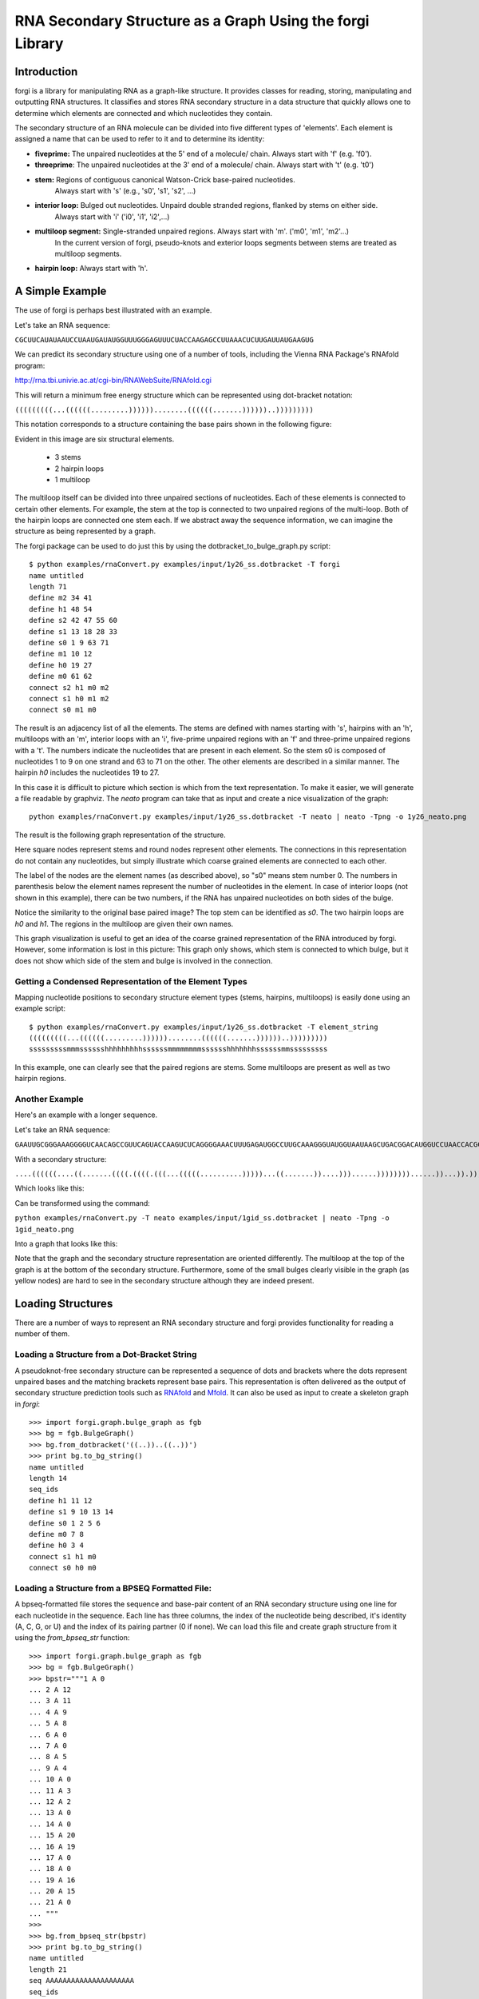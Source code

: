 .. _forgi_graph_tutorial:

RNA Secondary Structure as a Graph Using the forgi Library
==========================================================

Introduction
------------

forgi is a library for manipulating RNA as a graph-like
structure. It provides classes for reading, storing, manipulating and
outputting RNA structures. It classifies and stores RNA secondary
structure in a data structure that quickly allows one to determine
which elements are connected and which nucleotides they contain.

The secondary structure of an RNA molecule can be divided into
five different types of 'elements'. Each element is assigned a name that
can be used to refer to it and to determine its identity:

* **fiveprime:** The unpaired nucleotides at the 5' end of a molecule/ chain. Always start with 'f' (e.g. 'f0').
* **threeprime**: The unpaired nucleotides at the 3' end of a molecule/ chain. Always start with 't' (e.g. 't0')
* **stem:** Regions of contiguous canonical Watson-Crick base-paired nucleotides.
            Always start with 's' (e.g., 's0', 's1', 's2', ...)
* **interior loop:** Bulged out nucleotides. Unpaird double stranded regions, flanked by stems on either side.
                     Always start with 'i' ('i0', 'i1', 'i2',...)
* **multiloop segment:** Single-stranded unpaired regions. Always start with 'm'. ('m0', 'm1', 'm2'...)
                      In the current version of forgi, pseudo-knots and exterior loops segments between stems are treated as multiloop segments.
* **hairpin loop:** Always start with 'h'.

A Simple Example
----------------

The use of forgi is perhaps best illustrated with an
example.


Let's take an RNA sequence:

``CGCUUCAUAUAAUCCUAAUGAUAUGGUUUGGGAGUUUCUACCAAGAGCCUUAAACUCUUGAUUAUGAAGUG``

We can predict its secondary structure using one of a number of tools,
including the Vienna RNA Package's RNAfold program:

http://rna.tbi.univie.ac.at/cgi-bin/RNAWebSuite/RNAfold.cgi

This will return a minimum free energy structure which can be represented using
dot-bracket notation:

``(((((((((...((((((.........))))))........((((((.......))))))..)))))))))``

This notation corresponds to a structure containing the base pairs shown in the
following figure:

.. image:: 1y26_ss.png
    :width: 260
    :height: 260
    :align: center


Evident in this image are six structural elements.

 * 3 stems
 * 2 hairpin loops
 * 1 multiloop

The multiloop itself can be divided into three unpaired sections of
nucleotides. Each of these elements is connected to certain other elements. For
example, the stem at the top is connected to two unpaired regions of the
multi-loop. Both of the hairpin loops are connected one stem each. If we
abstract away the sequence information, we can imagine the structure as being
represented by a graph.

The forgi package can be used to do just this by using the
dotbracket_to_bulge_graph.py script::

    $ python examples/rnaConvert.py examples/input/1y26_ss.dotbracket -T forgi
    name untitled
    length 71
    define m2 34 41
    define h1 48 54
    define s2 42 47 55 60
    define s1 13 18 28 33
    define s0 1 9 63 71
    define m1 10 12
    define h0 19 27
    define m0 61 62
    connect s2 h1 m0 m2
    connect s1 h0 m1 m2
    connect s0 m1 m0


The result is an adjacency list of all the elements. The stems are defined with
names starting with 's', hairpins with an 'h', multiloops with an 'm', interior
loops with an 'i', five-prime unpaired regions with an 'f' and three-prime
unpaired regions with a 't'. The numbers indicate the nucleotides that are
present in each element. So the stem s0 is composed of nucleotides 1 to 9 on
one strand and 63 to 71 on the other. The other elements are described in a
similar manner. The hairpin *h0* includes the nucleotides 19 to 27.

In this case it is difficult to picture which section is which from the text
representation. To make it easier, we will generate a file
readable by graphviz. The *neato* program can take that as input and create a
nice visualization of the graph::

    python examples/rnaConvert.py examples/input/1y26_ss.dotbracket -T neato | neato -Tpng -o 1y26_neato.png

The result is the following graph representation of the structure.

.. image:: 1y26_neato.png
    :width: 200
    :height: 200
    :align: center

Here square nodes represent stems and round nodes represent other elements.
The connections in this representation do not contain any nucleotides,
but simply illustrate which coarse grained elements are connected to each other.

The label of the nodes are the element names (as described above), so "s0" means stem number 0.
The numbers in parenthesis below the element names represent the number of nucleotides in the element.
In case of interior loops (not shown in this example), there can be two numbers, if the RNA has
unpaired nucleotides on both sides of the bulge.

Notice the similarity to the original base paired image? The top stem can be
identified as *s0*. The two hairpin loops are *h0* and *h1*. The regions in the
multiloop are given their own names.

This graph visualization is useful to get an idea of the coarse grained representation
of the RNA introduced by forgi. However, some information is lost in this picture:
This graph only shows, which stem is connected to which bulge, but it does not show which
side of the stem and bulge is involved in the connection.

Getting a Condensed Representation of the Element Types
^^^^^^^^^^^^^^^^^^^^^^^^^^^^^^^^^^^^^^^^^^^^^^^^^^^^^^^

Mapping nucleotide positions to secondary structure element types (stems,
hairpins, multiloops) is easily done using an example script::

    $ python examples/rnaConvert.py examples/input/1y26_ss.dotbracket -T element_string
    (((((((((...((((((.........))))))........((((((.......))))))..)))))))))
    sssssssssmmmsssssshhhhhhhhhssssssmmmmmmmmsssssshhhhhhhssssssmmsssssssss

In this example, one can clearly see that the paired regions are stems. Some
multiloops are present as well as two hairpin regions.

Another Example
^^^^^^^^^^^^^^^
Here's an example with a longer sequence.


Let's take an RNA sequence:

``GAAUUGCGGGAAAGGGGUCAACAGCCGUUCAGUACCAAGUCUCAGGGGAAACUUUGAGAUGGCCUUGCAAAGGGUAUGGUAAUAAGCUGACGGACAUGGUCCUAACCACGCAGCCAAGUCCUAAGUCAACAGAUCUUCUGUUGAUAUGGAUGCAGUUC``

With a secondary structure:

``....((((((....((.......((((.((((.(((...(((((..........)))))...((.......))....)))......))))))))......))...)).))))......(((....((((((((...))))))))...)))........``

Which looks like this:

.. image:: 1gid_ss.png
    :width: 360
    :height: 360
    :align: center

Can be transformed using the command:

``python examples/rnaConvert.py -T neato examples/input/1gid_ss.dotbracket | neato -Tpng -o 1gid_neato.png``

Into a graph that looks like this:

.. image:: 1gid_neato.png
    :width: 500
    :height: 500
    :align: center

Note that the graph and the secondary structure representation are oriented
differently. The multiloop at the top of the graph is at the bottom of the
secondary structure. Furthermore, some of the small bulges clearly visible in
the graph (as yellow nodes) are hard to see in the secondary structure although
they are indeed present.

Loading Structures
------------------

There are a number of ways to represent an RNA secondary structure and forgi
provides functionality for reading a number of them.

Loading a Structure from a Dot-Bracket String
^^^^^^^^^^^^^^^^^^^^^^^^^^^^^^^^^^^^^^^^^^^^^

A pseudoknot-free secondary structure can be represented a sequence of dots and
brackets where the dots represent unpaired bases and the matching brackets
represent base pairs. This representation is often delivered as the output of
secondary structure prediction tools such as `RNAfold`_ and `Mfold`_. It can
also be used as input to create a skeleton graph in `forgi`::

    >>> import forgi.graph.bulge_graph as fgb
    >>> bg = fgb.BulgeGraph()
    >>> bg.from_dotbracket('((..))..((..))')
    >>> print bg.to_bg_string()
    name untitled
    length 14
    seq_ids
    define h1 11 12
    define s1 9 10 13 14
    define s0 1 2 5 6
    define m0 7 8
    define h0 3 4
    connect s1 h1 m0
    connect s0 h0 m0

.. _RNAfold: http://rna.tbi.univie.ac.at/cgi-bin/RNAfold.cgi
.. _mFold: http://mfold.rna.albany.edu/?q=mfold

Loading a Structure from a BPSEQ Formatted File:
^^^^^^^^^^^^^^^^^^^^^^^^^^^^^^^^^^^^^^^^^^^^^^^^

A bpseq-formatted file stores the sequence and base-pair content of an RNA
secondary structure using one line for each nucleotide in the sequence. Each
line has three columns, the index of the nucleotide being described, it's
identity (A, C, G, or U) and the index of its pairing partner (0 if none). We
can load this file and create graph structure from it using the
`from_bpseq_str` function::

    >>> import forgi.graph.bulge_graph as fgb
    >>> bg = fgb.BulgeGraph()
    >>> bpstr="""1 A 0
    ... 2 A 12
    ... 3 A 11
    ... 4 A 9
    ... 5 A 8
    ... 6 A 0
    ... 7 A 0
    ... 8 A 5
    ... 9 A 4
    ... 10 A 0
    ... 11 A 3
    ... 12 A 2
    ... 13 A 0
    ... 14 A 0
    ... 15 A 20
    ... 16 A 19
    ... 17 A 0
    ... 18 A 0
    ... 19 A 16
    ... 20 A 15
    ... 21 A 0
    ... """
    >>>
    >>> bg.from_bpseq_str(bpstr)
    >>> print bg.to_bg_string()
    name untitled
    length 21
    seq AAAAAAAAAAAAAAAAAAAAA
    seq_ids
    define f1 1 1
    define i0 10 10
    define h1 17 18
    define s2 15 16 19 20
    define s1 4 5 8 9
    define s0 2 3 11 12
    define t1 21 21
    define h0 6 7
    define m0 13 14
    connect s2 h1 m0 t1
    connect s1 i0 h0
    connect s0 f1 m0 i0

Loading a Structure from a Fasta File
^^^^^^^^^^^^^^^^^^^^^^^^^^^^^^^^^^^^^

A fasta file containing an id, a sequence and a secondary structure in
dot-bracket notation can be used to create a BulgeGraph structure::

    >>> import forgi.graph.bulge_graph as fgb
    >>> bg = fgb.from_fasta_text(""">blah
    ... AAAACCGGGCCUUUUACCCCAAAUUGGAA
    ... ((((..(((..)))..))))...((..))
    ... """)
    >>> print bg.to_bg_string()
    name blah
    length 29
    seq AAAACCGGGCCUUUUACCCCAAAUUGGAA
    seq_ids
    define s0 1 4 17 20
    define i0 5 6 15 16
    define s1 7 9 12 14
    define h0 10 11
    define m0 21 23
    define s2 24 25 28 29
    define h1 26 27
    connect s2 h1 m0
    connect s1 i0 h0
    connect s0 i0 m0

Querying the Secondary Structure
--------------------------------

Finding the Partner of a Base Pair
^^^^^^^^^^^^^^^^^^^^^^^^^^^^^^^^^^

Consider the situation where we have a secondary structure and we want to know
the base-pairing partner of nucleotide *n*. This is easily done with forgi::

    >>> import forgi.graph.bulge_graph as cgb
    >>> bg = cgb.BulgeGraph()
    >>> bg.from_dotbracket('(((((((((...((((((.........))))))........((((((.......))))))..)))))))))')
    >>> bg.pairing_partner(1)
    71
    >>> bg.pairing_partner(13)
    33

Extracting a Pair Table
^^^^^^^^^^^^^^^^^^^^^^^

We can obtain a pair table describing the pairing pattern of the nucleotides in
this molecule. The first element of the pair table always contains the number
of nucleotides in the secondary structure. Every subsequent element **i**
either contains the number 0, indicating the nucleotide **i** is unpaired or an
integer **j** which is the pairing partner of **i**::

    >>> import forgi.graph.bulge_graph as cgb
    >>> bg = cgb.BulgeGraph()
    >>> bg.from_dotbracket('(((((((((...((((((.........))))))........((((((.......))))))..)))))))))')
    >>> bg.to_pair_table()
    [71, 71, 70, 69, 68, 67, 66, 65, 64, 63, 0, 0, 0, 33, 32, 31, 30, 29, 28, 0, 0, 0, 0, 0, 0, 0, 0, 0, 18, 17, 16, 15, 14, 13, 0, 0, 0, 0, 0, 0, 0, 0, 60, 59, 58, 57, 56, 55, 0, 0, 0, 0, 0, 0, 0, 47, 46, 45, 44, 43, 42, 0, 0, 9, 8, 7, 6, 5, 4, 3, 2, 1]


Getting the Name of an Element from the Residue Number
^^^^^^^^^^^^^^^^^^^^^^^^^^^^^^^^^^^^^^^^^^^^^^^^^^^^^^

Various applictions of ``forgi`` require knowledge of the internal name
of a particular element. As these names are generated by ``forgi`` itself, it's
useful to be to retrieve the name of an element given the number of a
residue which is part of it. To demonstrate how to do this we will first need
to load a secondary structure::

    >>> import forgi.graph.bulge_graph as fgb
    >>> bg = fgb.BulgeGraph(dotbracket_str='((..))..((..))')
    >>> print bg.to_bg_string()
    name untitled
    length 14
    seq_ids
    define s0 1 2 5 6
    define h0 3 4
    define m0 7 8
    define s1 9 10 13 14
    define h1 11 12
    connect s1 h1 m0
    connect s0 h0 m0

Then we can simply query for the element name based on the residue number::

    >>> bg.get_node_from_residue_num(1)
    's0'
    >>> bg.get_node_from_residue_num(3)
    'h0'
    >>> bg.get_node_from_residue_num(9)
    's1'

This can then be used to in other applications such as :ref:`loop-dimensions`,
:ref:`dissolving-stems`, :ref:`iloop-iterating`, etc...


Finding the Length of the Longest Stem
~~~~~~~~~~~~~~~~~~~~~~~~~~~~~~~~~~~~~~

For whatever reason, one may be interested in finding out how long the longest
stem in a secondary structure is. Initially, one may assume that this can
easily be done by searching for the longest string of '(' or ')' in the
dot-bracket file. Unfortunately, structures with an interior loop which has an
unpaired base on only one strand will lead to an erronous result in this
example. The decomposition provided by forgi will, however, take this into
account in enumerating the structural elements. It then becomes a matter of
iterating over the stems and checking their lengths::

    bg = cgb.BulgeGraph()
    bg.from_dotbracket(brackets)
    biggest_stem = (-1, 'x')
    for s in bg.stem_iterator():
        if bg.stem_length(s) > biggest_stem[0]:
            biggest_stem = (bg.stem_length(s), s)

This is best illustrated with two examples::

    echo '..((((..))))..' | python examples/longest_stem.py -
    4
    echo '..((((..).)))..' | python examples/longest_stem.py -
    3

In the first case, the longest stem is the only stem. In the second case, what
appears to be one large stem of length 4, is actually two stems of length 1 and
3.


Getting the Sequence of an Element and its Neighbors
^^^^^^^^^^^^^^^^^^^^^^^^^^^^^^^^^^^^^^^^^^^^^^^^^^^^

Suppose we want to find out not only the sequence of an element, but also the
elements that surround it? This is easily done using the
`get_flanking_sequence` function. To illustrate, let's create a graph from a
fasta representation::

    import forgi.graph.bulge_graph as fgb

    bg = fgb.BulgeGraph()

    fa = """>blah
    AAAACCGGGCCUUUUACCCCAAAUUGGAA
    ((((..(((..)))..))))...((..))
    """
    bg.from_fasta(fa)

From the structure, we can see that there are two hairpins (`h0` and `h1`), one
interior loop (`i0`) and one multiloop (`m0`). We can get the sequence for `h0`
and it's neighboring node (`s0`) like so::

    >>> bg.get_flanking_sequence('h0')
    'GGGCCUUU'

The same can be done for the multiloop (`m0`)::

    >>> bg.get_flanking_sequence('m0')
    'CCCCAAAUU'

The interior loop is a little more tricky because it is double stranded. From
the interior loop, we need to pass in a parameter indicating which side we want
(0 or 1). The 0'th strand corresponds to the one with the lower numbered
nucleotides, whereas the 1'st strand is the other. The default is the 0'th
strand::

    >>> bg.get_flanking_sequence('i0')
    'AAAACCGGG'
    >>> bg.get_flanking_sequence('i0', side=1)
    'UUUUACCCC'

.. _loop-dimensions:

Retrieving the Dimensions of a Loop
^^^^^^^^^^^^^^^^^^^^^^^^^^^^^^^^^^^

Each loop can be said to have a size or dimension. For interior loops, the
dimensions take the form of a tuple and indicate how many unpaired nucleotides
are on each side. For multiloops each segment is represented individually and
thus should have only one dimension (how many unpaired nucleotides are in that
segment), but in order to maintain consistency with interior loops, we make it
a tuple by attaching 1000 as the second value::

    import forgi.graph.bulge_graph as fgb
    >>>
    >>> bg = fgb.BulgeGraph(dotbracket_str='((.(.))..((..)))')
    >>> bg.get_bulge_dimensions('i0')
    (1, 0)
    >>> bg.get_bulge_dimensions('m0')
    (0, 1000)
    >>> bg.get_bulge_dimensions('m1')
    (0, 1000)
    >>> bg.get_bulge_dimensions('m2')
    (2, 1000)

.. _dissolving-stems:

Dissolving Stems
^^^^^^^^^^^^^^^^

To remove a stem from the skeleton graph, use the ``dissolve_stem()`` member
function. This will remove the base pairs that were part of the stem and merge
them with the adjacent unpaired regions::

    >>> import forgi.graph.bulge_graph as fgb
    >>> bg = fgb.BulgeGraph(dotbracket_str='((..))..((..))')
    >>> bg.dissolve_stem('s0')
    >>> print bg.to_dotbracket_string()
    ........((..))
    >>> bg.dissolve_stem('s1')
    >>> print bg.to_dotbracket_string()
    ..............

Finding Out Which Side of a Stem a Loop Is On
^^^^^^^^^^^^^^^^^^^^^^^^^^^^^^^^^^^^^^^^^^^^^

If one imagines a stem as having a direction where its start is the position of
the lowest numbered nucleotide within it, then a loop adjacent to the stem will
be on one side of it. Which side it's on can be elucidated using the
``get_sides`` function::

    >>> import forgi.graph.bulge_graph as fgb
    >>> bg = fgb.BulgeGraph(dotbracket_str="..((..((..))..))..")
    >>> bg.get_sides('s0', 'i0')
    (1, 0)
    >>> bg.get_sides('s1', 'i0')
    (0, 1)

The result shows that the loop `i0` is on side 1 of stem `s0` and side 0 of
stem `s1`. If `bg.get_sides(s,b)` return a tuple `(sb, se)`, where the nucleotides
in `bg.coords[sb]` are on the side of the loop.

Iteration
---------

forgi provides iterators for the various elements, and base pairing in the structure.

.. _iloop-iterating:

Iterating Over the Nucleotides of an Interior Loop
^^^^^^^^^^^^^^^^^^^^^^^^^^^^^^^^^^^^^^^^^^^^^^^^^^

Imagine that we have a model of an RNA structure, and we want to list all of
the nucleotides which are in interior loop regions. This is can be done by
combining an iterator which yields all of the interior loops and another
iterator which iterates over the nucleotides within a particular element::

    >>> import sys
    >>> import forgi.graph.bulge_graph as cgb
    >>> bg = cgb.BulgeGraph()
    >>> bg.from_dotbracket("((..((..))..))..((..((..))..))")
    >>> for iloop in bg.iloop_iterator():
    ...     for rn in bg.define_residue_num_iterator(iloop):
    ...             sys.stdout.write(str(rn) + " ")
    ...
    10 11 12 13 2 3 4 5 26 27 28 29 18 19 20 21

Iterating Over The List of Elements
^^^^^^^^^^^^^^^^^^^^^^^^^^^^^^^^^^^

** Stems **

To iterate over each stem in the structure, use the `stem_iterator()` function::

    >>> import forgi.graph.bulge_graph as fgb
    >>> bg = fgb.BulgeGraph(dotbracket_str='((..((..))..))..((..((..))...)).')
    >>> print list(bg.stem_iterator())
    ['s3', 's2', 's1', 's0']


** Interior Loops **

To iterate over each interior loop in the structures, use the `iloop_iterator()`::

    >>> print list(bg.iloop_iterator())
    ['i1', 'i0']

** Others **

For multiloops, hairpin loops, fiveprime regions and threeprimes regions  use
`mloop_iterator()`, `hloop_iterator()`, `floop_iterator` and `tloop_iterator`,
respectively::

    >>> print list(bg.mloop_iterator())
    ['m0']
    >>> print list(bg.hloop_iterator())
    ['h1', 'h0']
    >>> print list(bg.floop_iterator())
    []
    >>> print list(bg.tloop_iterator())
    ['t1']

Notice that `floop_iterator()` doesn't yield any values. This is because there
is no 3' unpaired region in this structure.

Graph Functions
---------------

Finding the Minimum Spanning Tree of a Graph
^^^^^^^^^^^^^^^^^^^^^^^^^^^^^^^^^^^^^^^^^^^^

Can we create a subgraph such that all stems are connected and no cycles
remain? Recall that cycles only occur in multiloop sections (junctions). Can we
return a representation of the structure such that all stems are connected with
the least number of nucleotides between them? If interior loops and multiloop
segements were considered edges, then this would be the equivalent of a minimum
spanning tree. Since they are nodes, then the result is not a minimum spanning
tree but simply a representation of the secondary structure with broken
multiloops.

As an example, consider the following structure:

.. image:: mst_init.png
    :width: 200
    :align: center

.. python examples/graph_to_neato.py -c "((..((.)).(.).))" | neato -Tpng -o doc/mst_init.png

To break the cycle, we would like to remove the segment 'm0'. This is easily
done using the `get_mst()` function of the `BulgeGraph` data structure::

    >>> import forgi.graph.bulge_graph as fgb
    >>> bg = fgb.BulgeGraph(dotbracket_str="((..((.)).(.).))")
    >>> bg.get_mst()
    set(['s2', 's1', 's0', 'm1', 'm2'])

The result contains all the nodes except the ones removed to break the cycles.
The implementation uses a slightly modified version of Kruskal's algorithm.

Traversing the Graph
^^^^^^^^^^^^^^^^^^^^

We can traverse all of the loops in a graph in breadth-first manner using the
`traverse_graph` function::

    >>> import forgi.graph.bulge_graph as fgb
    >>> bg = fgb.BulgeGraph(dotbracket_str='(.(.(.(.).(.).).(.).))')
    >>> bg.traverse_graph()
    [('s0', 'i0', 's1'), ('s1', 'm1', 's5'), ('s5', 'm4', 's2'), ('s2', 'm3', 's4'), ('s4', 'm5', 's3')]

Starting with the first stem, *s0*, we visit each loop that connects it to
another stem and return all the visited loops as a list of tuples. Each tuple
has the following three elements: (from_stem, loop, to_stem).

Finding the elements which form the multiloops of a structure
^^^^^^^^^^^^^^^^^^^^^^^^^^^^^^^^^^^^^^^^^^^^^^^^^^^^^^^^^^^^^

The `find_multiloop_loops()` function returns a list of sets where each set
contains the elements that are part of a particular junction.


.. image:: find_loops.png
    :width: 290
    :align: center

.. python examples/graph_to_neato.py -c "(.(.(.(.).(.).).(.).))" | neato -Tpng -o doc/mst_init.png

Example::

    >>> import forgi.graph.bulge_graph as fgb
    >>> bg = fgb.BulgeGraph(dotbracket_str='(.(.(.(.).(.).).(.).))')
    >>> print bg.find_multiloop_loops()
    [set(['s3', 's2', 's4', 'm5', 'm3', 'm2']), set(['s2', 's1', 's5', 'm4', 'm1', 'm0'])]

Calculating the Minimum Secondary Structure Distance Between Two Elements
~~~~~~~~~~~~~~~~~~~~~~~~~~~~~~~~~~~~~~~~~~~~~~~~~~~~~~~~~~~~~~~~~~~~~~~~~

The secondary structure distance, in our case, will be calculated as the
distance along the backbone or along base-pair links. When calculated between
two elements, it is the minimum distance between any two pairs of nucleotides
in each of the two elements.

Consider the following example::


    >>> bg = fgb.BulgeGraph(dotbracket_str='((..))..((..))((..))')
    >>> bg.ss_distance('s0', 's1')
    3
    >>> bg.ss_distance('s0', 's2')
    5
    >>> bg.ss_distance('s0', 'h2')
    7

The first distance requires going over three backbone edges. The second distance
Requires three backbone, one base pair, and one more backbone. The last distance
requires three backbone, one base pair, and three more backbone links.


Selecting a Random Subgraph
^^^^^^^^^^^^^^^^^^^^^^^^^^^

The `random_subgraph` function picks a random quantity of elements which will
become part of the subgraph. A random element is chosen as a starting point and
the graph is traversed in a random manner until at least the chosen number of
nodes have been added. When that number is exceeded, the traversal stops. In
cases where an interior loop or a multiloop segment is added, the stem on the
other end is automatically added as well. Example, using the graph in the
previous section::

    >>> import forgi.graph.bulge_graph as fgb
    >>> bg = fgb.BulgeGraph(dotbracket_str='(.(.(.(.).(.).).(.).))')
    >>> sg = bg.random_subgraph(5)
    >>> print sg
    ['s3', 's2', 'm2', 's4', 'm5']

From this we can create a new graph, compete with defines and connections. Only
the sequence and its related information (length, ids) will not be carried
over::

    >>> nbg = fgb.bg_from_subgraph(bg, sg)
    >>> print nbg.to_bg_string()
    name untitled
    length 0
    seq_ids
    define s3 7 7 9 9
    define s2 5 5 15 15
    define s4 11 11 13 13
    define m5 10 10
    define m2 6 6
    connect s3 m5 m2
    connect s2 m2
    connect s4 m5

Which, when visualized, looks like this:

.. image:: subgraph.png
    :height: 200
    :align: center


Applications
------------

Rosetta rna_denovo Constraint File Creation
^^^^^^^^^^^^^^^^^^^^^^^^^^^^^^^^^^^^^^^^^^^

The `Rosetta <http://www.rosettacommons.org/>`_ protein structure prediction
package provides a program for RNA 3D structure prediction called `rna_denovo
<http://www.rosettacommons.org/manuals/rosetta3.3_user_guide/d2/d82/rna_denovo.html>`_.
To specify the secondary structure of an RNA molecule, one needs to pass in a
parameter file indicating which nucleotides are paired.

Given an dot-bracket sequence as input, forgi can be easily be used to generate
the parameter file for rna_denovo.Using the secondary structure of 1y26 (shown
in the first example) one can run the appropriate example:

``python examples/dotbracket_to_rosetta_constraints.py examples/1y26_ss.dotbracket``

And get an appropriately formatted parameter file::

    STEM PAIR 42 60
    STEM PAIR 43 59
    STEM PAIR 44 58
    STEM PAIR 45 57
    STEM PAIR 46 56
    STEM PAIR 47 55
    STEM PAIR 13 33
    STEM PAIR 14 32
    STEM PAIR 15 31
    STEM PAIR 16 30
    STEM PAIR 17 29
    STEM PAIR 18 28
    STEM PAIR 19 27
    STEM PAIR 1 71
    STEM PAIR 2 70
    STEM PAIR 3 69
    STEM PAIR 4 68
    STEM PAIR 5 67
    STEM PAIR 6 66
    STEM PAIR 7 65
    STEM PAIR 8 64
    STEM PAIR 9 63
